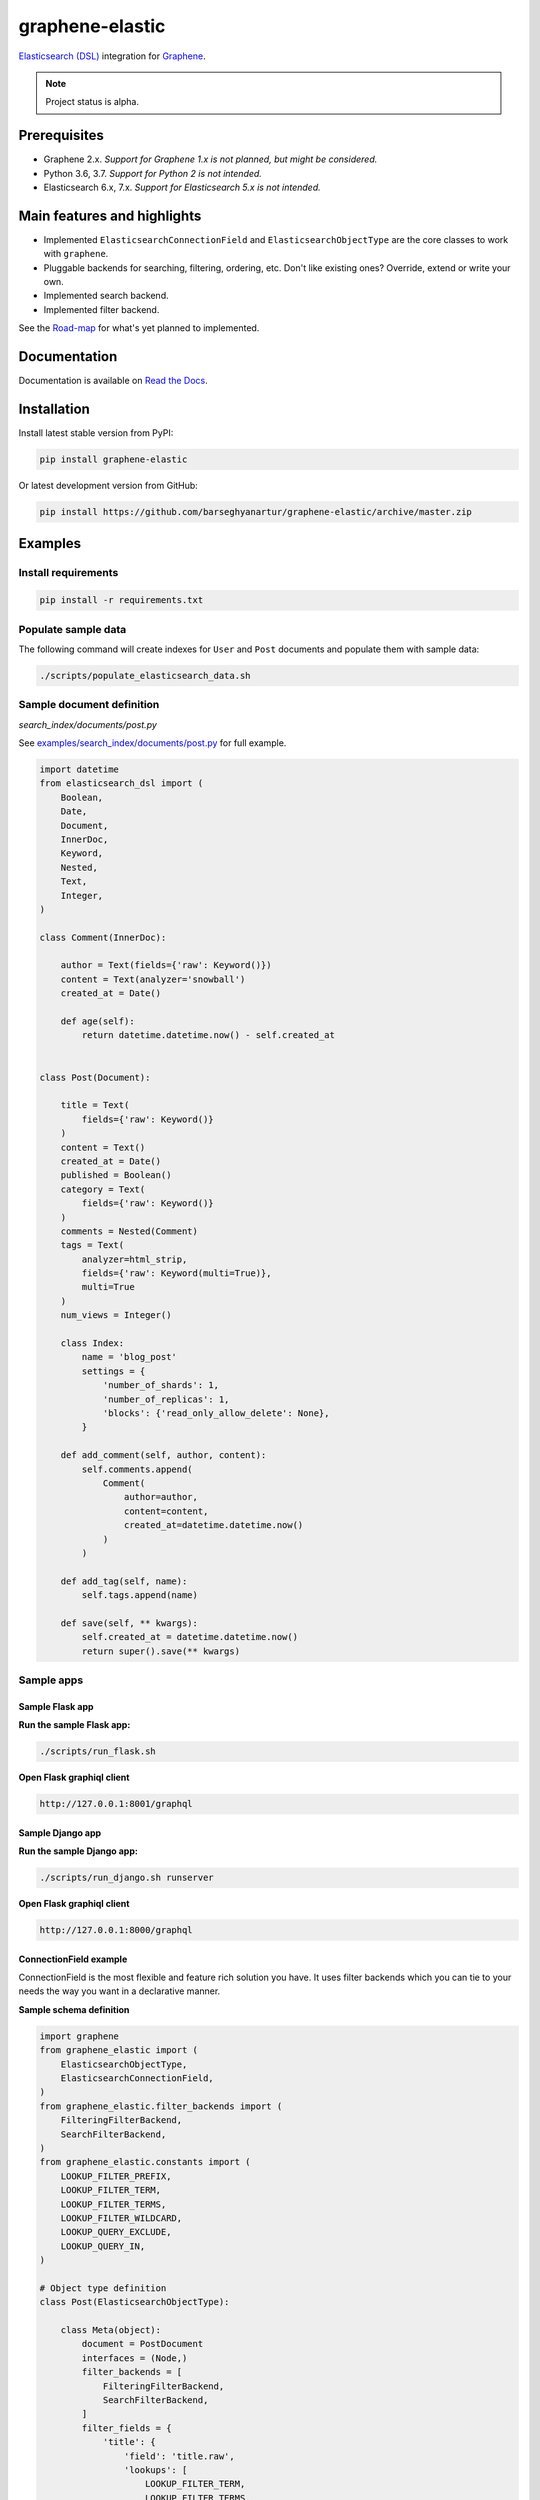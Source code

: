 ================
graphene-elastic
================
`Elasticsearch (DSL) <https://elasticsearch-dsl.readthedocs.io/en/latest/>`__
integration for `Graphene <http://graphene-python.org/>`__.

.. image:: https://img.shields.io/pypi/v/graphene-elastic.svg
   :target: https://pypi.python.org/pypi/graphene-elastic
   :alt: PyPI Version

.. image:: https://img.shields.io/pypi/pyversions/graphene-elastic.svg
    :target: https://pypi.python.org/pypi/graphene-elastic/
    :alt: Supported Python versions

.. image:: https://travis-ci.org/barseghyanartur/graphene-elastic.svg?branch=master
    :target: https://travis-ci.org/barseghyanartur/graphene-elastic
    :alt: Build Status

.. image:: https://img.shields.io/badge/license-GPL--2.0--only%20OR%20LGPL--2.1--or--later-blue.svg
   :target: https://github.com/barseghyanartur/graphene-elastic/#License
   :alt: GPL-2.0-only OR LGPL-2.1-or-later

.. image:: https://coveralls.io/repos/github/barseghyanartur/graphene-elastic/badge.svg?branch=master
    :target: https://coveralls.io/github/barseghyanartur/graphene-elastic?branch=master

.. note::

    Project status is alpha.

Prerequisites
=============
- Graphene 2.x. *Support for Graphene 1.x is not planned, but might be considered.*
- Python 3.6, 3.7. *Support for Python 2 is not intended.*
- Elasticsearch 6.x, 7.x. *Support for Elasticsearch 5.x is not intended.*

Main features and highlights
============================
- Implemented ``ElasticsearchConnectionField`` and ``ElasticsearchObjectType``
  are the core classes to work with ``graphene``.
- Pluggable backends for searching, filtering, ordering, etc. Don't like
  existing ones? Override, extend or write your own.
- Implemented search backend.
- Implemented filter backend.

See the `Road-map`_ for what's yet planned to implemented.

Documentation
=============
Documentation is available on `Read the Docs
<http://graphene-elastic.readthedocs.io/>`_.

Installation
============
Install latest stable version from PyPI:

.. code-block:: bash

    pip install graphene-elastic

Or latest development version from GitHub:

.. code-block:: bash

    pip install https://github.com/barseghyanartur/graphene-elastic/archive/master.zip

Examples
========
Install requirements
--------------------
.. code-block:: sh

    pip install -r requirements.txt

Populate sample data
--------------------
The following command will create indexes for ``User`` and ``Post`` documents
and populate them with sample data:

.. code-block:: sh

    ./scripts/populate_elasticsearch_data.sh

Sample document definition
--------------------------
*search_index/documents/post.py*

See `examples/search_index/documents/post.py
<https://github.com/barseghyanartur/graphene-elastic/blob/master/examples/search_index/documents/post.py>`_
for full example.

.. code-block:: python

    import datetime
    from elasticsearch_dsl import (
        Boolean,
        Date,
        Document,
        InnerDoc,
        Keyword,
        Nested,
        Text,
        Integer,
    )

    class Comment(InnerDoc):

        author = Text(fields={'raw': Keyword()})
        content = Text(analyzer='snowball')
        created_at = Date()

        def age(self):
            return datetime.datetime.now() - self.created_at


    class Post(Document):

        title = Text(
            fields={'raw': Keyword()}
        )
        content = Text()
        created_at = Date()
        published = Boolean()
        category = Text(
            fields={'raw': Keyword()}
        )
        comments = Nested(Comment)
        tags = Text(
            analyzer=html_strip,
            fields={'raw': Keyword(multi=True)},
            multi=True
        )
        num_views = Integer()

        class Index:
            name = 'blog_post'
            settings = {
                'number_of_shards': 1,
                'number_of_replicas': 1,
                'blocks': {'read_only_allow_delete': None},
            }

        def add_comment(self, author, content):
            self.comments.append(
                Comment(
                    author=author,
                    content=content,
                    created_at=datetime.datetime.now()
                )
            )

        def add_tag(self, name):
            self.tags.append(name)

        def save(self, ** kwargs):
            self.created_at = datetime.datetime.now()
            return super().save(** kwargs)

Sample apps
-----------
Sample Flask app
~~~~~~~~~~~~~~~~
**Run the sample Flask app:**

.. code-block:: sh

    ./scripts/run_flask.sh

**Open Flask graphiql client**

.. code-block:: text

    http://127.0.0.1:8001/graphql

Sample Django app
~~~~~~~~~~~~~~~~~
**Run the sample Django app:**

.. code-block:: sh

    ./scripts/run_django.sh runserver

**Open Flask graphiql client**

.. code-block:: text

    http://127.0.0.1:8000/graphql

ConnectionField example
~~~~~~~~~~~~~~~~~~~~~~~
ConnectionField is the most flexible and feature rich solution you have. It
uses filter backends which you can tie to your needs the way you want in a
declarative manner.

**Sample schema definition**

.. code-block:: python

    import graphene
    from graphene_elastic import (
        ElasticsearchObjectType,
        ElasticsearchConnectionField,
    )
    from graphene_elastic.filter_backends import (
        FilteringFilterBackend,
        SearchFilterBackend,
    )
    from graphene_elastic.constants import (
        LOOKUP_FILTER_PREFIX,
        LOOKUP_FILTER_TERM,
        LOOKUP_FILTER_TERMS,
        LOOKUP_FILTER_WILDCARD,
        LOOKUP_QUERY_EXCLUDE,
        LOOKUP_QUERY_IN,
    )

    # Object type definition
    class Post(ElasticsearchObjectType):

        class Meta(object):
            document = PostDocument
            interfaces = (Node,)
            filter_backends = [
                FilteringFilterBackend,
                SearchFilterBackend,
            ]
            filter_fields = {
                'title': {
                    'field': 'title.raw',
                    'lookups': [
                        LOOKUP_FILTER_TERM,
                        LOOKUP_FILTER_TERMS,
                        LOOKUP_FILTER_PREFIX,
                        LOOKUP_FILTER_WILDCARD,
                        LOOKUP_QUERY_IN,
                        LOOKUP_QUERY_EXCLUDE,
                    ],
                    'default_lookup': LOOKUP_FILTER_TERM,
                },
                'category': 'category.raw',
                'tags': 'tags.raw',
                'num_views': 'num_views',
            }
            search_fields = {
                'title': {'boost': 4},
                'content': {'boost': 2},
                'category': None,
            }


    # Query definition
    class Query(graphene.ObjectType):
        all_post_documents = ElasticsearchConnectionField(Post)

    # Schema definition
    schema = graphene.Schema(query=Query)

Filter
^^^^^^

Sample queries
++++++++++++++

Since we didn't specify any lookups on `category`, by default all lookups
are available and the default lookup would be ``term``. Note, that in the
``{value:"Elastic"}`` part, the ``value`` stands for default lookup, whatever
it has been set to.

.. code-block:: javascript

    query PostsQuery {
      allPostDocuments(filter:{category:{value:"Elastic"}}) {
        edges {
          node {
            id
            title
            category
            content
            createdAt
            comments
          }
        }
      }
    }

But, we could use another lookup (in example below - ``terms``). Note, that
in the ``{terms:["Elastic", "Python"]}`` part, the ``terms`` is the lookup
name.

.. code-block:: javascript

    query PostsQuery {
      allPostDocuments(filter:{
            category:{terms:["Elastic", "Python"]}
        }) {
        edges {
          node {
            id
            title
            category
            content
            createdAt
            comments
          }
        }
      }
    }

Or apply a ``gt`` (``range``) query in addition to filtering:

.. code-block:: javascript

    {
      allPostDocuments(filter:{
            category:{term:"Python"},
            numViews:{gt:"700"}
        }) {
        edges {
          node {
            category
            title
            comments
            numViews
          }
        }
      }
    }

Implemented filter lookups
++++++++++++++++++++++++++
The following lookups are available:

- ``contains``
- ``ends_with`` (or ``endsWith`` for camelCase)
- ``exclude``
- ``exists``
- ``geo_bounding_box`` (or ``geoBoundingBox`` for camelCase)
- ``geo_distance`` (or ``geoDistance`` for camelCase)
- ``geo_polygon`` (or ``geoPolygon`` for camelCase)
- ``gt``
- ``gte``
- ``in``
- ``is_null`` (or ``isNull`` for camelCase)
- ``lt``
- ``lte``
- ``prefix``
- ``range``
- ``starts_with`` (or ``startsWith`` for camelCase)
- ``term``
- ``terms``
- ``wildcard``

See `dedicated documentation on filter lookups
<https://graphene-elastic.readthedocs.io/en/latest/filter_lookups.html>`__ for
more information.

Search
^^^^^^

.. code-block:: javascript

    query {
      allPostDocuments(
        search:{
            title:{value:"Release", boost:1},
            content:{value:"Box"}
        }}
      ) {
        edges {
          node {
            category
            title
            comments
          }
        }
      }
    }

Road-map
========
Road-map and development plans.

Lots of features are planned to be released in the upcoming Beta releases:

- Ordering backend
- Geo-spatial backend
- Aggregations (faceted search) backend
- Post-filter backend
- Nested backend
- Highlight backend
- Suggester backend
- Global aggregations backend
- More-like-this backend
- Complex search backends, such as Simple query search
- Source filter backend

Stay tuned or reach out if you want to help.

Testing
=======
Project is covered with tests.

By defaults tests are executed against the Elasticsearch 7.x.

Running Elasticsearch
---------------------
**Run Elasticsearch 7.x with Docker**

.. code-block:: bash

    docker-compose up elasticsearch

Running tests
-------------
Make sure you have the test requirements installed:

.. code-block:: sh

    pip install -r requirements/test.txt

To test with all supported Python versions type:

.. code-block:: sh

    tox

To test against specific environment, type:

.. code-block:: sh

    tox -e py37

To test just your working environment type:

.. code-block:: sh

    ./runtests.py

To run a single test module in your working environment type:

.. code-block:: sh

    ./runtests.py src/graphene_elastic/tests/test_filter_backend.py

To run a single test class in a given test module in your working environment
type:

.. code-block:: sh

    ./runtests.py src/graphene_elastic/tests/test_filter_backend.py::FilterBackendElasticTestCase

Debugging
=========
For development purposes, you could use the flask app (easy to debug). Standard
``pdb`` works (``import pdb; pdb.set_trace()``). If ``ipdb`` does not work
well for you, use ``ptpdb``.

Writing documentation
=====================
Keep the following hierarchy.

.. code-block:: text

    =====
    title
    =====

    header
    ======

    sub-header
    ----------

    sub-sub-header
    ~~~~~~~~~~~~~~

    sub-sub-sub-header
    ^^^^^^^^^^^^^^^^^^

    sub-sub-sub-sub-header
    ++++++++++++++++++++++

    sub-sub-sub-sub-sub-header
    **************************

License
=======
GPL-2.0-only OR LGPL-2.1-or-later

Support
=======
For any issues contact me at the e-mail given in the `Author`_ section.

Author
======
Artur Barseghyan <artur.barseghyan@gmail.com>
